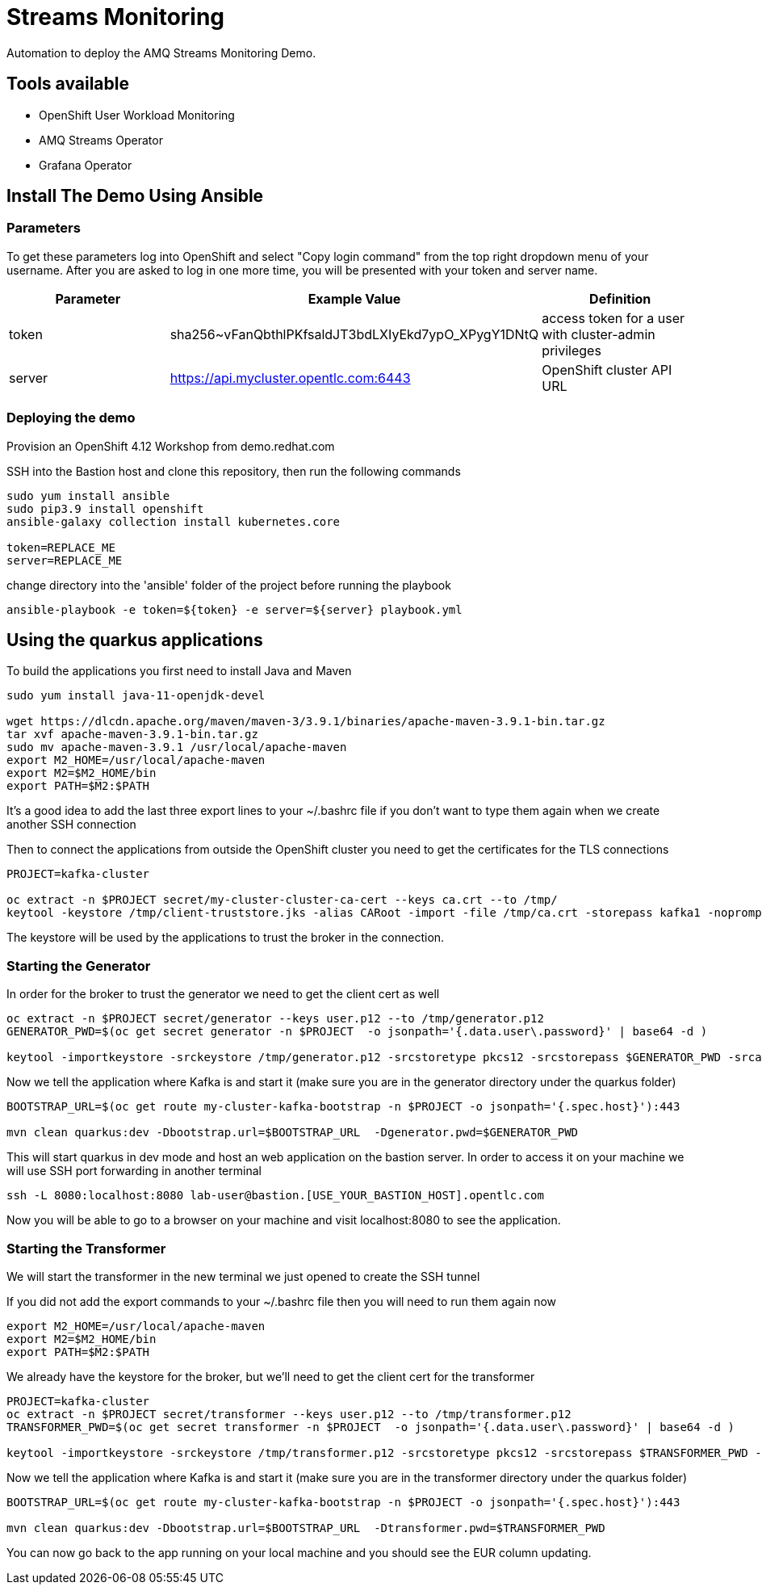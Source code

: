 = Streams Monitoring

Automation to deploy the AMQ Streams Monitoring Demo.

== Tools available

* OpenShift User Workload Monitoring
* AMQ Streams Operator
* Grafana Operator

== Install The Demo Using Ansible

=== Parameters

To get these parameters log into OpenShift and select "Copy login command" from the top right dropdown menu of your username. After you are asked to log in one more time, you will be presented with your token and server name.

[options="header"]
|=======================
| Parameter | Example Value                                      | Definition
| token     | sha256~vFanQbthlPKfsaldJT3bdLXIyEkd7ypO_XPygY1DNtQ | access token for a user with cluster-admin privileges
| server    | https://api.mycluster.opentlc.com:6443             | OpenShift cluster API URL
|=======================


=== Deploying the demo

Provision an OpenShift 4.12 Workshop from demo.redhat.com

SSH into the Bastion host and clone this repository, then run the following commands

----
sudo yum install ansible
sudo pip3.9 install openshift
ansible-galaxy collection install kubernetes.core

token=REPLACE_ME
server=REPLACE_ME
----

change directory into the 'ansible' folder of the project before running the playbook

----
ansible-playbook -e token=${token} -e server=${server} playbook.yml
----

== Using the quarkus applications

To build the applications you first need to install Java and Maven

----
sudo yum install java-11-openjdk-devel

wget https://dlcdn.apache.org/maven/maven-3/3.9.1/binaries/apache-maven-3.9.1-bin.tar.gz
tar xvf apache-maven-3.9.1-bin.tar.gz
sudo mv apache-maven-3.9.1 /usr/local/apache-maven
export M2_HOME=/usr/local/apache-maven
export M2=$M2_HOME/bin 
export PATH=$M2:$PATH
----

It's a good idea to add the last three export lines to your ~/.bashrc file if you don't want to type them again when we create another SSH connection

Then to connect the applications from outside the OpenShift cluster you need to get the certificates for the TLS connections

----
PROJECT=kafka-cluster

oc extract -n $PROJECT secret/my-cluster-cluster-ca-cert --keys ca.crt --to /tmp/
keytool -keystore /tmp/client-truststore.jks -alias CARoot -import -file /tmp/ca.crt -storepass kafka1 -noprompt
----

The keystore will be used by the applications to trust the broker in the connection.


=== Starting the Generator

In order for the broker to trust the generator we need to get the client cert as well

----
oc extract -n $PROJECT secret/generator --keys user.p12 --to /tmp/generator.p12
GENERATOR_PWD=$(oc get secret generator -n $PROJECT  -o jsonpath='{.data.user\.password}' | base64 -d )

keytool -importkeystore -srckeystore /tmp/generator.p12 -srcstoretype pkcs12 -srcstorepass $GENERATOR_PWD -srcalias generator -destkeystore /tmp/generator-keystore.jks -deststoretype jks -deststorepass kafka1 -destalias generator
----

Now we tell the application where Kafka is and start it (make sure you are in the generator directory under the quarkus folder)

----
BOOTSTRAP_URL=$(oc get route my-cluster-kafka-bootstrap -n $PROJECT -o jsonpath='{.spec.host}'):443

mvn clean quarkus:dev -Dbootstrap.url=$BOOTSTRAP_URL  -Dgenerator.pwd=$GENERATOR_PWD
----

This will start quarkus in dev mode and host an web application on the bastion server. In order to access it on your machine we will use SSH port forwarding in another terminal

----
ssh -L 8080:localhost:8080 lab-user@bastion.[USE_YOUR_BASTION_HOST].opentlc.com
----

Now you will be able to go to a browser on your machine and visit localhost:8080 to see the application.

=== Starting the Transformer

We will start the transformer in the new  terminal we just opened to create the SSH tunnel

If you did not add the export commands to your ~/.bashrc file then you will need to run them again now

----
export M2_HOME=/usr/local/apache-maven
export M2=$M2_HOME/bin 
export PATH=$M2:$PATH
----

We already have the keystore for the broker, but we'll need to get the client cert for the transformer

----
PROJECT=kafka-cluster
oc extract -n $PROJECT secret/transformer --keys user.p12 --to /tmp/transformer.p12
TRANSFORMER_PWD=$(oc get secret transformer -n $PROJECT  -o jsonpath='{.data.user\.password}' | base64 -d )

keytool -importkeystore -srckeystore /tmp/transformer.p12 -srcstoretype pkcs12 -srcstorepass $TRANSFORMER_PWD -srcalias transformer -destkeystore /tmp/transformer-keystore.jks -deststoretype jks -deststorepass kafka1 -destalias transformer
----

Now we tell the application where Kafka is and start it (make sure you are in the transformer directory under the quarkus folder)

----
BOOTSTRAP_URL=$(oc get route my-cluster-kafka-bootstrap -n $PROJECT -o jsonpath='{.spec.host}'):443

mvn clean quarkus:dev -Dbootstrap.url=$BOOTSTRAP_URL  -Dtransformer.pwd=$TRANSFORMER_PWD
----

You can now go back to the app running on your local machine and you should see the EUR column updating.
